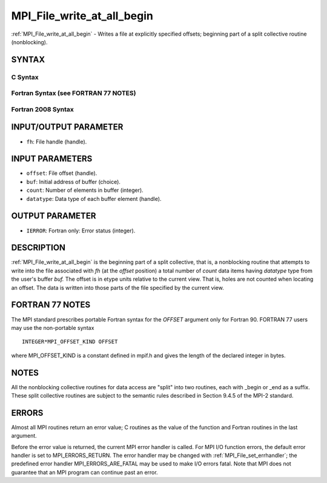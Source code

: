 .. _mpi_file_write_at_all_begin:

MPI_File_write_at_all_begin
~~~~~~~~~~~~~~~~~~~~~~~~~~~

:ref:`MPI_File_write_at_all_begin` - Writes a file at explicitly specified
offsets; beginning part of a split collective routine (nonblocking).

SYNTAX
======


C Syntax
--------

.. code-block:: c
   :linenos:

   #include <mpi.h>
   int MPI_File_write_at_all_begin(MPI_File fh, MPI_Offset offset,
   	const void *buf, int count, MPI_Datatype datatype)

Fortran Syntax (see FORTRAN 77 NOTES)
-------------------------------------

.. code-block:: fortran
   :linenos:

   USE MPI
   ! or the older form: INCLUDE 'mpif.h'
   MPI_FILE_WRITE_AT_ALL_BEGIN(FH, OFFSET, BUF, COUNT, DATATYPE, IERROR)
   	<type>	BUF(*)
   	INTEGER	FH, COUNT, DATATYPE, IERROR
   	INTEGER(KIND=MPI_OFFSET_KIND)	OFFSET

Fortran 2008 Syntax
-------------------

.. code-block:: fortran
   :linenos:

   USE mpi_f08
   MPI_File_write_at_all_begin(fh, offset, buf, count, datatype, ierror)
   	TYPE(MPI_File), INTENT(IN) :: fh
   	INTEGER(KIND=MPI_OFFSET_KIND), INTENT(IN) :: offset
   	TYPE(*), DIMENSION(..), INTENT(IN), ASYNCHRONOUS :: buf
   	INTEGER, INTENT(IN) :: count
   	TYPE(MPI_Datatype), INTENT(IN) :: datatype
   	INTEGER, OPTIONAL, INTENT(OUT) :: ierror

INPUT/OUTPUT PARAMETER
======================

* ``fh``: File handle (handle). 

INPUT PARAMETERS
================

* ``offset``: File offset (handle). 

* ``buf``: Initial address of buffer (choice). 

* ``count``: Number of elements in buffer (integer). 

* ``datatype``: Data type of each buffer element (handle). 

OUTPUT PARAMETER
================

* ``IERROR``: Fortran only: Error status (integer). 

DESCRIPTION
===========

:ref:`MPI_File_write_at_all_begin` is the beginning part of a split collective,
that is, a nonblocking routine that attempts to write into the file
associated with *fh* (at the *offset* position) a total number of
*count* data items having *datatype* type from the user's buffer *buf.*
The offset is in etype units relative to the current view. That is,
holes are not counted when locating an offset. The data is written into
those parts of the file specified by the current view.

FORTRAN 77 NOTES
================

The MPI standard prescribes portable Fortran syntax for the *OFFSET*
argument only for Fortran 90. FORTRAN 77 users may use the non-portable
syntax

::

        INTEGER*MPI_OFFSET_KIND OFFSET

where MPI_OFFSET_KIND is a constant defined in mpif.h and gives the
length of the declared integer in bytes.

NOTES
=====

All the nonblocking collective routines for data access are "split" into
two routines, each with \_begin or \_end as a suffix. These split
collective routines are subject to the semantic rules described in
Section 9.4.5 of the MPI-2 standard.

ERRORS
======

Almost all MPI routines return an error value; C routines as the value
of the function and Fortran routines in the last argument.

Before the error value is returned, the current MPI error handler is
called. For MPI I/O function errors, the default error handler is set to
MPI_ERRORS_RETURN. The error handler may be changed with
:ref:`MPI_File_set_errhandler`; the predefined error handler
MPI_ERRORS_ARE_FATAL may be used to make I/O errors fatal. Note that MPI
does not guarantee that an MPI program can continue past an error.
